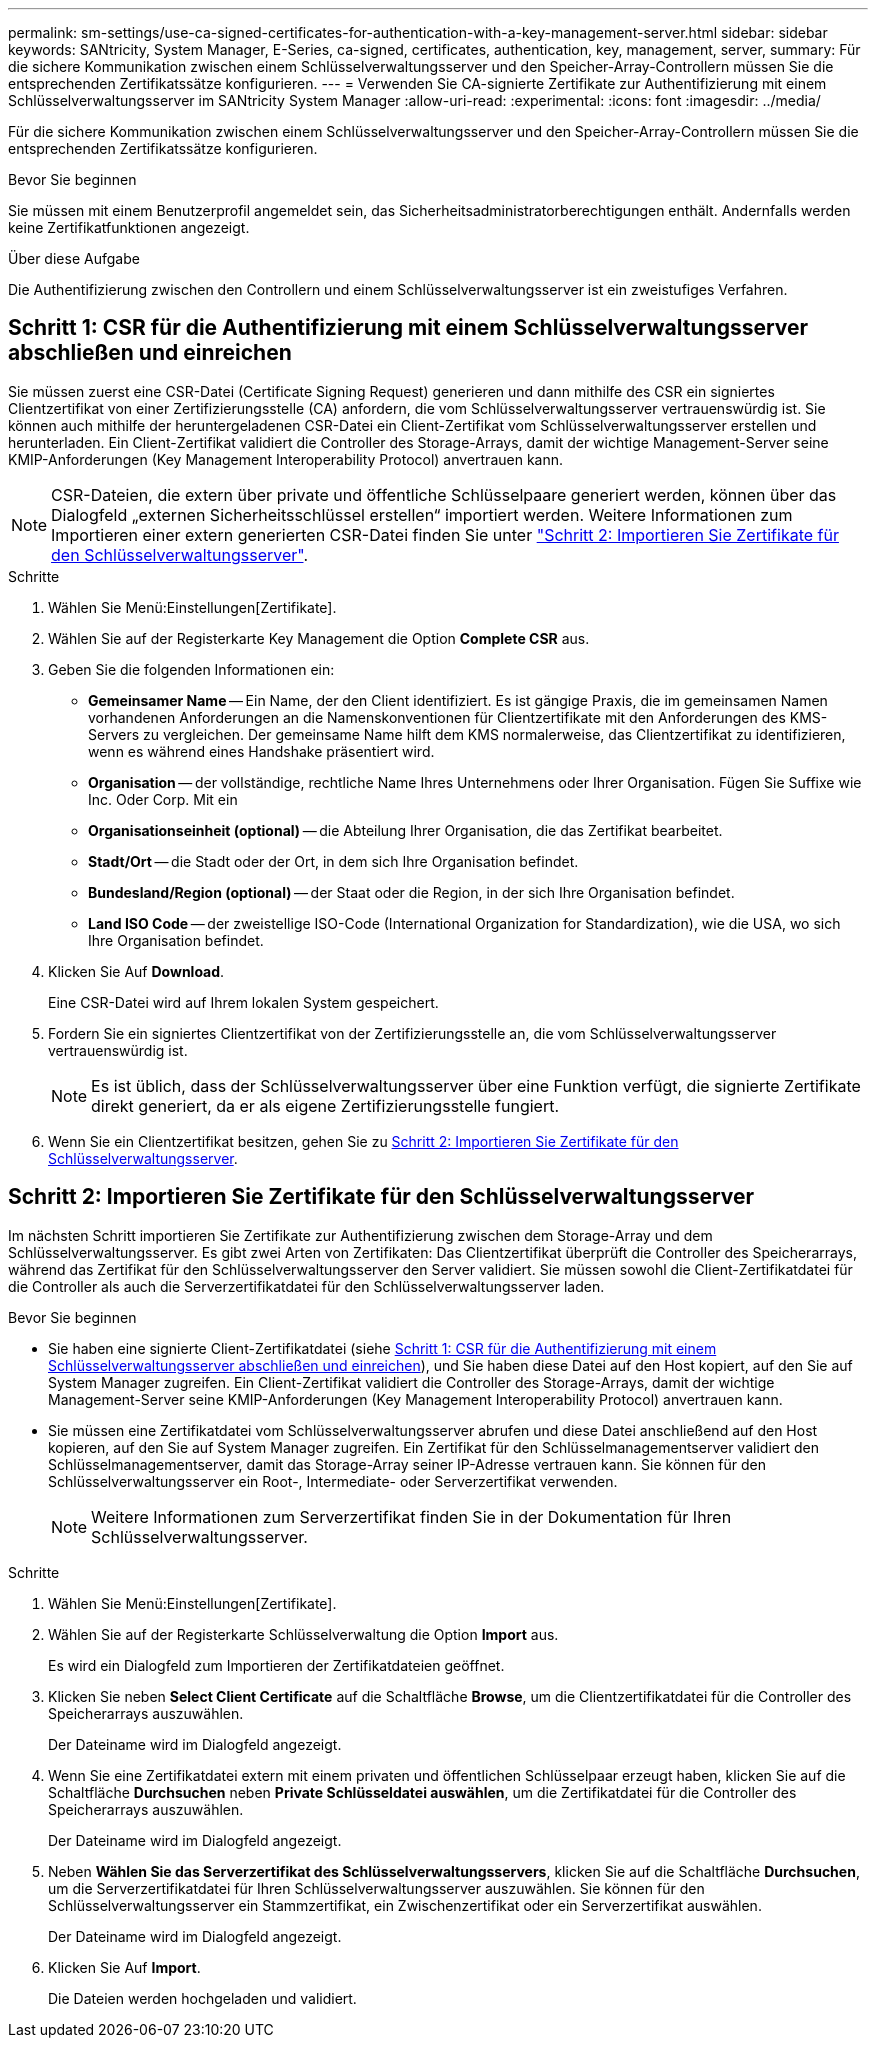 ---
permalink: sm-settings/use-ca-signed-certificates-for-authentication-with-a-key-management-server.html 
sidebar: sidebar 
keywords: SANtricity, System Manager, E-Series, ca-signed, certificates, authentication, key, management, server, 
summary: Für die sichere Kommunikation zwischen einem Schlüsselverwaltungsserver und den Speicher-Array-Controllern müssen Sie die entsprechenden Zertifikatssätze konfigurieren. 
---
= Verwenden Sie CA-signierte Zertifikate zur Authentifizierung mit einem Schlüsselverwaltungsserver im SANtricity System Manager
:allow-uri-read: 
:experimental: 
:icons: font
:imagesdir: ../media/


[role="lead"]
Für die sichere Kommunikation zwischen einem Schlüsselverwaltungsserver und den Speicher-Array-Controllern müssen Sie die entsprechenden Zertifikatssätze konfigurieren.

.Bevor Sie beginnen
Sie müssen mit einem Benutzerprofil angemeldet sein, das Sicherheitsadministratorberechtigungen enthält. Andernfalls werden keine Zertifikatfunktionen angezeigt.

.Über diese Aufgabe
Die Authentifizierung zwischen den Controllern und einem Schlüsselverwaltungsserver ist ein zweistufiges Verfahren.



== Schritt 1: CSR für die Authentifizierung mit einem Schlüsselverwaltungsserver abschließen und einreichen

Sie müssen zuerst eine CSR-Datei (Certificate Signing Request) generieren und dann mithilfe des CSR ein signiertes Clientzertifikat von einer Zertifizierungsstelle (CA) anfordern, die vom Schlüsselverwaltungsserver vertrauenswürdig ist. Sie können auch mithilfe der heruntergeladenen CSR-Datei ein Client-Zertifikat vom Schlüsselverwaltungsserver erstellen und herunterladen. Ein Client-Zertifikat validiert die Controller des Storage-Arrays, damit der wichtige Management-Server seine KMIP-Anforderungen (Key Management Interoperability Protocol) anvertrauen kann.


NOTE: CSR-Dateien, die extern über private und öffentliche Schlüsselpaare generiert werden, können über das Dialogfeld „externen Sicherheitsschlüssel erstellen“ importiert werden. Weitere Informationen zum Importieren einer extern generierten CSR-Datei finden Sie unter https://docs.netapp.com/us-en/e-series-santricity/sm-settings/use-ca-signed-certificates-for-authentication-with-a-key-management-server.html#step-2-import-certificates-for-the-key-management-server["Schritt 2: Importieren Sie Zertifikate für den Schlüsselverwaltungsserver"].

.Schritte
. Wählen Sie Menü:Einstellungen[Zertifikate].
. Wählen Sie auf der Registerkarte Key Management die Option *Complete CSR* aus.
. Geben Sie die folgenden Informationen ein:
+
** *Gemeinsamer Name* -- Ein Name, der den Client identifiziert. Es ist gängige Praxis, die im gemeinsamen Namen vorhandenen Anforderungen an die Namenskonventionen für Clientzertifikate mit den Anforderungen des KMS-Servers zu vergleichen. Der gemeinsame Name hilft dem KMS normalerweise, das Clientzertifikat zu identifizieren, wenn es während eines Handshake präsentiert wird.
** *Organisation* -- der vollständige, rechtliche Name Ihres Unternehmens oder Ihrer Organisation. Fügen Sie Suffixe wie Inc. Oder Corp. Mit ein
** *Organisationseinheit (optional)* -- die Abteilung Ihrer Organisation, die das Zertifikat bearbeitet.
** *Stadt/Ort* -- die Stadt oder der Ort, in dem sich Ihre Organisation befindet.
** *Bundesland/Region (optional)* -- der Staat oder die Region, in der sich Ihre Organisation befindet.
** *Land ISO Code* -- der zweistellige ISO-Code (International Organization for Standardization), wie die USA, wo sich Ihre Organisation befindet.


. Klicken Sie Auf *Download*.
+
Eine CSR-Datei wird auf Ihrem lokalen System gespeichert.

. Fordern Sie ein signiertes Clientzertifikat von der Zertifizierungsstelle an, die vom Schlüsselverwaltungsserver vertrauenswürdig ist.
+

NOTE: Es ist üblich, dass der Schlüsselverwaltungsserver über eine Funktion verfügt, die signierte Zertifikate direkt generiert, da er als eigene Zertifizierungsstelle fungiert.

. Wenn Sie ein Clientzertifikat besitzen, gehen Sie zu <<Schritt 2: Importieren Sie Zertifikate für den Schlüsselverwaltungsserver>>.




== Schritt 2: Importieren Sie Zertifikate für den Schlüsselverwaltungsserver

Im nächsten Schritt importieren Sie Zertifikate zur Authentifizierung zwischen dem Storage-Array und dem Schlüsselverwaltungsserver. Es gibt zwei Arten von Zertifikaten: Das Clientzertifikat überprüft die Controller des Speicherarrays, während das Zertifikat für den Schlüsselverwaltungsserver den Server validiert. Sie müssen sowohl die Client-Zertifikatdatei für die Controller als auch die Serverzertifikatdatei für den Schlüsselverwaltungsserver laden.

.Bevor Sie beginnen
* Sie haben eine signierte Client-Zertifikatdatei (siehe <<Schritt 1: CSR für die Authentifizierung mit einem Schlüsselverwaltungsserver abschließen und einreichen>>), und Sie haben diese Datei auf den Host kopiert, auf den Sie auf System Manager zugreifen. Ein Client-Zertifikat validiert die Controller des Storage-Arrays, damit der wichtige Management-Server seine KMIP-Anforderungen (Key Management Interoperability Protocol) anvertrauen kann.
* Sie müssen eine Zertifikatdatei vom Schlüsselverwaltungsserver abrufen und diese Datei anschließend auf den Host kopieren, auf den Sie auf System Manager zugreifen. Ein Zertifikat für den Schlüsselmanagementserver validiert den Schlüsselmanagementserver, damit das Storage-Array seiner IP-Adresse vertrauen kann. Sie können für den Schlüsselverwaltungsserver ein Root-, Intermediate- oder Serverzertifikat verwenden.
+
[NOTE]
====
Weitere Informationen zum Serverzertifikat finden Sie in der Dokumentation für Ihren Schlüsselverwaltungsserver.

====


.Schritte
. Wählen Sie Menü:Einstellungen[Zertifikate].
. Wählen Sie auf der Registerkarte Schlüsselverwaltung die Option *Import* aus.
+
Es wird ein Dialogfeld zum Importieren der Zertifikatdateien geöffnet.

. Klicken Sie neben *Select Client Certificate* auf die Schaltfläche *Browse*, um die Clientzertifikatdatei für die Controller des Speicherarrays auszuwählen.
+
Der Dateiname wird im Dialogfeld angezeigt.

. Wenn Sie eine Zertifikatdatei extern mit einem privaten und öffentlichen Schlüsselpaar erzeugt haben, klicken Sie auf die Schaltfläche *Durchsuchen* neben *Private Schlüsseldatei auswählen*, um die Zertifikatdatei für die Controller des Speicherarrays auszuwählen.
+
Der Dateiname wird im Dialogfeld angezeigt.

. Neben *Wählen Sie das Serverzertifikat des Schlüsselverwaltungsservers*, klicken Sie auf die Schaltfläche *Durchsuchen*, um die Serverzertifikatdatei für Ihren Schlüsselverwaltungsserver auszuwählen. Sie können für den Schlüsselverwaltungsserver ein Stammzertifikat, ein Zwischenzertifikat oder ein Serverzertifikat auswählen.
+
Der Dateiname wird im Dialogfeld angezeigt.

. Klicken Sie Auf *Import*.
+
Die Dateien werden hochgeladen und validiert.


